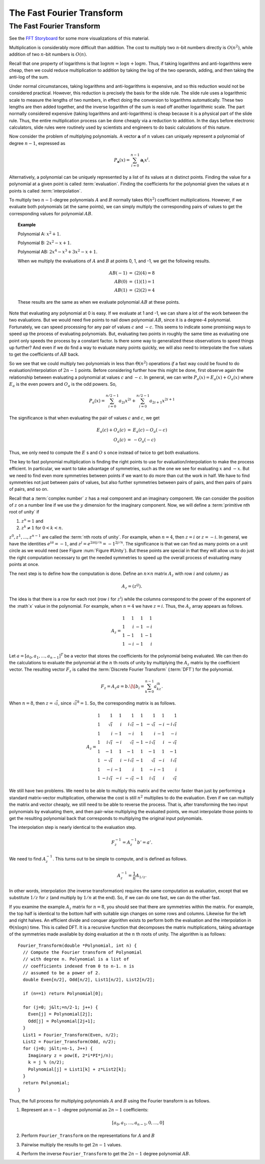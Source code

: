 .. This file is part of the OpenDSA eTextbook project. See
.. http://algoviz.org/OpenDSA for more details.
.. Copyright (c) 2012-2013 by the OpenDSA Project Contributors, and
.. distributed under an MIT open source license.

.. avmetadata::
   :author: Cliff Shaffer
   :requires: logarithms
   :satisfies: FFT
   :topic: Algorithms: Fast Fourier Transform

The Fast Fourier Transform
==========================

The Fast Fourier Transform
--------------------------

See the `FFT Storyboard <../../../Storyboard/FFT.pptx>`_ for some more
visualizations of this material.

Multiplication is considerably more difficult than addition.
The cost to multiply two :math:`n`-bit numbers directly is
:math:`O(n^2)`, while addition of two :math:`n`-bit numbers is
:math:`O(n)`.

Recall that one property of logarithms is that
:math:`\log nm = \log n + \log m`.
Thus, if taking logarithms and anti-logarithms were cheap, then we
could reduce multiplication to addition by taking the log of the two
operands, adding, and then taking the anti-log of the sum.

Under normal circumstances, taking logarithms and anti-logarithms is
expensive, and so this reduction would not be considered practical.
However, this reduction is precisely the basis for the
slide rule.
The slide rule uses a logarithmic scale to measure the lengths of two
numbers, in effect doing the conversion to logarithms automatically.
These two lengths are then added together, and the inverse logarithm
of the sum is read off another logarithmic scale.
The part normally considered expensive (taking logarithms and
anti-logarithms) is cheap because it is a physical part of the
slide rule.
Thus, the entire multiplication process can be done cheaply via a
reduction to addition.
In the days before electronic calculators, slide rules were routinely
used by scientists and engineers to do basic calculations of this
nature.

Now consider the problem of  multiplying polynomials.
A vector :math:`\mathbf a` of :math:`n` values can uniquely represent
a polynomial of degree :math:`n-1`, expressed as

.. math::

   P_{\mathbf a}(x) = \sum_{i=0}^{n-1} {\mathbf a}_i x^i.

Alternatively, a polynomial can be uniquely represented by a
list of its values at :math:`n` distinct points.
Finding the value for a polynomial at a given point is called
:term:`evaluation`.
Finding the coefficients for the polynomial given the values at
:math:`n` points is called :term:`interpolation`.

To multiply two :math:`n-1`-degree polynomials :math:`A` and :math:`B`
normally takes :math:`\Theta(n^2)` coefficient multiplications.
However, if we evaluate both polynomials (at the same points), we can
simply multiply the corresponding pairs of values to get the
corresponding values for polynomial :math:`AB`.

.. topic:: Example

   Polynomial A: :math:`x^2 + 1`.

   Polynomial B: :math:`2x^2 - x + 1`.

   Polynomial AB: :math:`2x^4 - x^3 + 3x^2 - x + 1`.

   When we multiply the evaluations of :math:`A` and :math:`B` at
   points 0, 1, and -1, we get the following results.

   .. math::

      \begin{eqnarray*}
      AB(-1) &=& (2)(4) = 8\\
      AB(0) &=& (1)(1) = 1\\
      AB(1) &=& (2)(2) = 4
      \end{eqnarray*}

   These results are the same as when we evaluate polynomial
   :math:`AB` at these points.

Note that evaluating any polynomial at 0 is easy.
If we evaluate at 1 and -1, we can share a lot of the work
between the two evaluations.
But we would need five points to nail down polynomial :math:`AB`,
since it is a degree-4 polynomial.
Fortunately, we can speed processing for any pair of values :math:`c`
and :math:`-c`.
This seems to indicate some promising ways to speed up the process of
evaluating polynomials.
But, evaluating two points in roughly the same time as evaluating one
point only speeds the process by a constant factor.
Is there some way to generalized these observations to speed things up
further?
And even if we do find a way to evaluate many points quickly, we will
also need to interpolate the five values to get the coefficients of
:math:`AB` back.

So we see that we could multiply two polynomials in less than
:math:`\Theta(n^2)` operations *if* a fast way could be 
found to do evaluation/interpolation of :math:`2n - 1` points.
Before considering further how this might be done, first observe again
the relationship between evaluating a polynomial at values :math:`c`
and :math:`-c`.
In general, we can write :math:`P_a(x) = E_a(x) + O_a(x)` where
:math:`E_a` is the even powers and :math:`O_a` is the odd powers.
So,

.. math::

   P_a(x) = \sum_{i=0}^{n/2-1} a_{2i} x^{2i} +
           \sum_{i=0}^{n/2-1} a_{2i+1} x^{2i+1}

The significance is that when evaluating the pair of values
:math:`c` and :math:`c`, we get

.. math::

   \begin{eqnarray*}
   E_a(c) + O_a(c) &=& E_a(c) - O_a(-c)\\
   O_a(c) &=& - O_a(-c)
   \end{eqnarray*}

Thus, we only need to compute the :math:`E` s and :math:`O` s once instead
of twice to get both evaluations.

The key to fast polynomial multiplication is finding the right points
to use for evaluation/interpolation to make the process efficient.
In particular, we want to take advantage of symmetries, such as the
one we see for evaluating :math:`x` and :math:`-x`.
But we need to find even more symmetries between points if we want to
do more than cut the work in half.
We have to find symmetries not just between pairs of values,
but also further symmetries between pairs of pairs, and then pairs of
pairs of pairs, and so on.

Recall that a :term:`complex number` :math:`z`
has a real component and an imaginary component.
We can consider the position of :math:`z` on a number line if we use
the :math:`y` dimension for the imaginary component.
Now, we will define a :term:`primitive nth root of unity` if

#. :math:`z^n = 1` and
#. :math:`z^k \neq 1` for :math:`0 < k < n`.

:math:`z^0, z^1, ..., z^{n-1}` are called the
:term:`nth roots of unity`.
For example, when :math:`n=4`, then :math:`z = i` or :math:`z = -i`.
In general, we have the identities :math:`e^{i\pi} = -1`,
and :math:`z^j = e^{2\pi ij/n} = -1^{2j/n}`.
The significance is that we can find as many points on a unit circle
as we would need
(see Figure :num:`Figure #Unity`).
But these points are special in that they will allow us to do just the
right computation necessary to get the needed symmetries to speed up
the overall process of evaluating many points at once.

.. _Unity:

.. odsafig:: Images/Unity.png
   :width: 500
   :align: center
   :capalign: justify
   :figwidth: 90%
   :alt: Nth roots of unity.

   Examples of the 4th and 8th roots of unity.

The next step is to define how the computation is done.
Define an :math:`n \times n` matrix :math:`A_{z}` with row :math:`i`
and column :math:`j` as

.. math::

   A_{z} = (z^{ij}).

The idea is that there is a row for each root (row :math:`i` for
:math:`z^i`) while the columns correspond to the power of the exponent
of the :math`x` value in the polynomial.
For example, when :math:`n = 4` we have :math:`z = i`.
Thus, the :math:`A_{z}` array appears as follows.

.. math::

   A_{z} =
   \begin{array}{rrrr}
   1&1&1&1\\
   1&i&-1&-i\\
   1&-1&1&-1\\
   1&-i&-1&i
   \end{array}

Let :math:`a = [a_0, a_1, ..., a_{n-1}]^T` be a vector that stores the
coefficients for the polynomial being evaluated.
We can then do the calculations to evaluate the polynomial at the
:math:`n` th roots of unity by multiplying the :math:`A_{z}` matrix by
the coefficient vector.
The resulting vector :math:`F_{z}` is called the
:term:`Discrete Fourier Transform` (:term:`DFT`) for the polynomial.

.. math::

   F_{z} = A_{z}a = b.\]
   \[b_i = \sum_{k=0}^{n-1} a_kz^{ik}.

When :math:`n = 8`, then :math:`z = \sqrt{i}`,
since :math:`\sqrt{i}^8 = 1`.
So, the corresponding matrix is as follows.

.. math::

   A_{z} =
   \begin{array}{rrrrrrrr}
   1&         1& 1&         1& 1&         1& 1&         1\\
   1&  \sqrt{i}& i& i\sqrt{i}&-1& -\sqrt{i}&-i&-i\sqrt{i}\\
   1&         i&-1&        -i& 1&         i&-1&        -i\\
   1& i\sqrt{i}&-i&  \sqrt{i}&-1&-i\sqrt{i}& i& -\sqrt{i}\\
   1&        -1& 1&        -1& 1&        -1& 1&        -1\\
   1& -\sqrt{i}& i&-i\sqrt{i}&-1&  \sqrt{i}&-i& i\sqrt{i}\\
   1&        -i&-1&         i& 1&        -i&-1&         i\\
   1&-i\sqrt{i}&-i& -\sqrt{i}&-1& i\sqrt{i}& i&  \sqrt{i}
   \end{array}

We still have two problems.
We need to be able to multiply this matrix and the vector faster
than just by performing a standard matrix-vector multiplication,
otherwise the cost is still :math:`n^2` multiplies to do the
evaluation.
Even if we can multiply the matrix and vector cheaply, we still
need to be able to reverse the process.
That is, after transforming the two input polynomials by evaluating
them, and then pair-wise multiplying the evaluated points, we must
interpolate those points to get the resulting polynomial back that
corresponds to multiplying the original input polynomials.

The interpolation step is nearly identical to the evaluation step.

.. math::

   F_{z}^{-1} = A_{z}^{-1}b' = a'.

We need to find :math:`A_{z}^{-1}`.
This turns out to be simple to compute, and is defined as follows.

.. math::

   A_{z}^{-1} = \frac{1}{n}A_{1/z}.

In other words, interpolation (the inverse transformation) requires
the same computation as evaluation, except that we substitute
:math:`1/z` for :math:`z` (and multiply by :math:`1/n` at the end).
So, if we can do one fast, we can do the other fast.

If you examine the example :math:`A_z` matrix for :math:`n=8`,
you should see that there are symmetries within the matrix.
For example, the top half is identical to the bottom half with
suitable sign changes on some rows and columns.
Likewise for the left and right halves.
An efficient divide and conquer algorithm exists to perform both the
evaluation and the interpolation in :math:`\Theta(n \log n)` time.
This is called DFT.
It is a recursive function that decomposes the matrix
multiplications, taking advantage of the symmetries made available by
doing evaluation at the :math:`n` th roots of unity.
The algorithm is as follows::

   Fourier_Transform(double *Polynomial, int n) {
     // Compute the Fourier transform of Polynomial
     // with degree n. Polynomial is a list of
     // coefficients indexed from 0 to n-1. n is
     // assumed to be a power of 2.
     double Even[n/2], Odd[n/2], List1[n/2], List2[n/2];

     if (n==1) return Polynomial[0];

     for (j=0; j&lt;=n/2-1; j++) {
       Even[j] = Polynomial[2j];
       Odd[j] = Polynomial[2j+1];
     }
     List1 = Fourier_Transform(Even, n/2);
     List2 = Fourier_Transform(Odd, n/2);
     for (j=0; j&lt;=n-1, J++) {
       Imaginary z = pow(E, 2*i*PI*j/n);
       k = j % (n/2);
       Polynomial[j] = List1[k] + z*List2[k];
     }
     return Polynomial;
   }

Thus, the full process for multiplying polynomials
:math:`A` and :math:`B` using the Fourier transform is as follows.

#. Represent an :math:`n-1` -degree polynomial as :math:`2n-1`
   coefficients:

   .. math:: [a_0, a_1, ..., a_{n-1}, 0, ..., 0]

#. Perform ``Fourier_Transform`` on the representations for :math:`A`
   and :math:`B`

#. Pairwise multiply the results to get :math:`2n-1` values.

#. Perform the inverse ``Fourier_Transform`` to get the :math:`2n-1`
   degree polynomial :math:`AB`.
